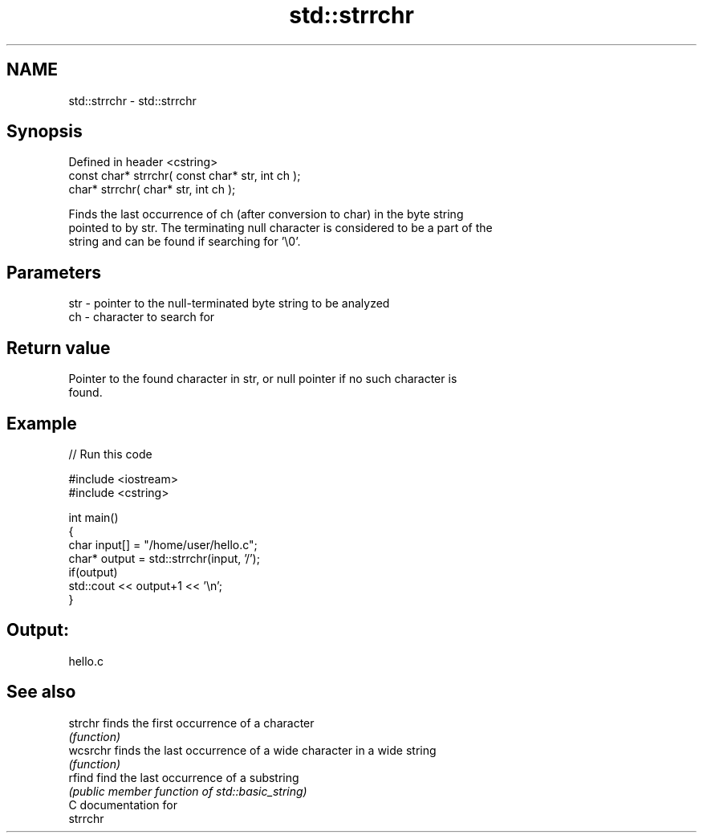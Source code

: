 .TH std::strrchr 3 "2017.04.02" "http://cppreference.com" "C++ Standard Libary"
.SH NAME
std::strrchr \- std::strrchr

.SH Synopsis
   Defined in header <cstring>
   const char* strrchr( const char* str, int ch );
       char* strrchr(       char* str, int ch );

   Finds the last occurrence of ch (after conversion to char) in the byte string
   pointed to by str. The terminating null character is considered to be a part of the
   string and can be found if searching for '\\0'.

.SH Parameters

   str - pointer to the null-terminated byte string to be analyzed
   ch  - character to search for

.SH Return value

   Pointer to the found character in str, or null pointer if no such character is
   found.

.SH Example

   
// Run this code

 #include <iostream>
 #include <cstring>
  
 int main()
 {
     char input[] = "/home/user/hello.c";
     char* output = std::strrchr(input, '/');
     if(output)
         std::cout << output+1 << '\\n';
 }

.SH Output:

 hello.c

.SH See also

   strchr  finds the first occurrence of a character
           \fI(function)\fP 
   wcsrchr finds the last occurrence of a wide character in a wide string
           \fI(function)\fP 
   rfind   find the last occurrence of a substring
           \fI(public member function of std::basic_string)\fP 
   C documentation for
   strrchr
